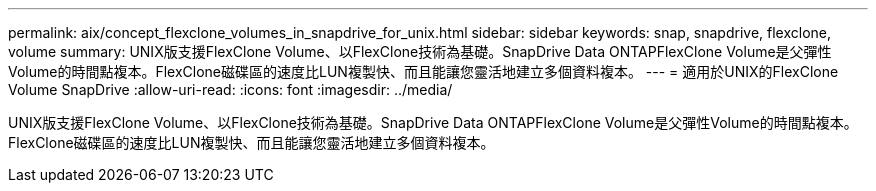 ---
permalink: aix/concept_flexclone_volumes_in_snapdrive_for_unix.html 
sidebar: sidebar 
keywords: snap, snapdrive, flexclone, volume 
summary: UNIX版支援FlexClone Volume、以FlexClone技術為基礎。SnapDrive Data ONTAPFlexClone Volume是父彈性Volume的時間點複本。FlexClone磁碟區的速度比LUN複製快、而且能讓您靈活地建立多個資料複本。 
---
= 適用於UNIX的FlexClone Volume SnapDrive
:allow-uri-read: 
:icons: font
:imagesdir: ../media/


[role="lead"]
UNIX版支援FlexClone Volume、以FlexClone技術為基礎。SnapDrive Data ONTAPFlexClone Volume是父彈性Volume的時間點複本。FlexClone磁碟區的速度比LUN複製快、而且能讓您靈活地建立多個資料複本。
